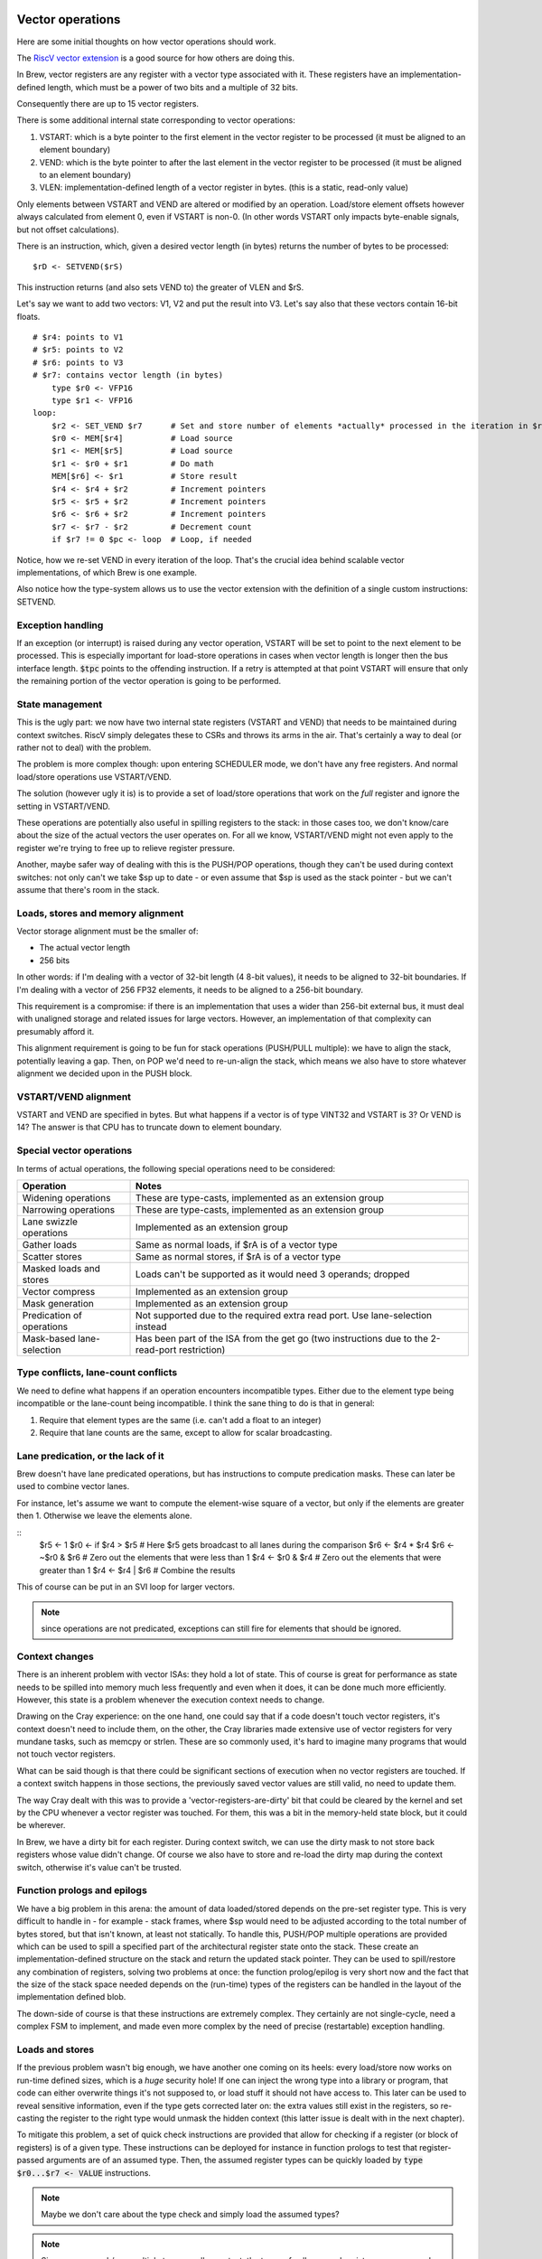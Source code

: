 Vector operations
=================

Here are some initial thoughts on how vector operations should work.

The `RiscV vector extension <https://inst.eecs.berkeley.edu/~cs152/sp20/handouts/sp20/riscv-v-spec.pdf>`_ is a good source for how others are doing this.

In Brew, vector registers are any register with a vector type associated with it. These registers have an implementation-defined length, which must be a power of two bits and a multiple of 32 bits.

Consequently there are up to 15 vector registers.

There is some additional internal state corresponding to vector operations:

#. VSTART: which is a byte pointer to the first element in the vector register to be processed (it must be aligned to an element boundary)
#. VEND: which is the byte pointer to after the last element in the vector register to be processed (it must be aligned to an element boundary)
#. VLEN: implementation-defined length of a vector register in bytes. (this is a static, read-only value)

Only elements between VSTART and VEND are altered or modified by an operation. Load/store element offsets however always calculated from element 0, even if VSTART is non-0. (In other words VSTART only impacts byte-enable signals, but not offset calculations).

There is an instruction, which, given a desired vector length (in bytes) returns the number of bytes to be processed::

    $rD <- SETVEND($rS)

This instruction returns (and also sets VEND to) the greater of VLEN and $rS.

.. todo:: do we want to set these things in bytes or in elements?

Let's say we want to add two vectors: V1, V2 and put the result into V3. Let's say also that these vectors contain 16-bit floats.

::

    # $r4: points to V1
    # $r5: points to V2
    # $r6: points to V3
    # $r7: contains vector length (in bytes)
        type $r0 <- VFP16
        type $r1 <- VFP16
    loop:
        $r2 <- SET_VEND $r7      # Set and store number of elements *actually* processed in the iteration in $r2
        $r0 <- MEM[$r4]          # Load source
        $r1 <- MEM[$r5]          # Load source
        $r1 <- $r0 + $r1         # Do math
        MEM[$r6] <- $r1          # Store result
        $r4 <- $r4 + $r2         # Increment pointers
        $r5 <- $r5 + $r2         # Increment pointers
        $r6 <- $r6 + $r2         # Increment pointers
        $r7 <- $r7 - $r2         # Decrement count
        if $r7 != 0 $pc <- loop  # Loop, if needed

Notice, how we re-set VEND in every iteration of the loop. That's the crucial idea behind scalable vector implementations, of which Brew is one example.

Also notice how the type-system allows us to use the vector extension with the definition of a single custom instructions: SETVEND.

Exception handling
------------------

If an exception (or interrupt) is raised during any vector operation, VSTART will be set to point to the next element to be processed. This is especially important for load-store operations in cases when vector length is longer then the bus interface length. :code:`$tpc` points to the offending instruction. If a retry is attempted at that point VSTART will ensure that only the remaining portion of the vector operation is going to be performed.

State management
----------------

This is the ugly part: we now have two internal state registers (VSTART and VEND) that needs to be maintained during context switches. RiscV simply delegates these to CSRs and throws its arms in the air. That's certainly a way to deal (or rather not to deal) with the problem.

The problem is more complex though: upon entering SCHEDULER mode, we don't have any free registers. And normal load/store operations use VSTART/VEND.

The solution (however ugly it is) is to provide a set of load/store operations that work on the *full* register and ignore the setting in VSTART/VEND.

These operations are potentially also useful in spilling registers to the stack: in those cases too, we don't know/care about the size of the actual vectors the user operates on. For all we know, VSTART/VEND might not even apply to the register we're trying to free up to relieve register pressure.

Another, maybe safer way of dealing with this is the PUSH/POP operations, though they can't be used during context switches: not only can't we take $sp up to date - or even assume that $sp is used as the stack pointer - but we can't assume that there's room in the stack.

Loads, stores and memory alignment
----------------------------------

Vector storage alignment must be the smaller of:

* The actual vector length
* 256 bits

In other words: if I'm dealing with a vector of 32-bit length (4 8-bit values), it needs to be aligned to 32-bit boundaries. If I'm dealing with a vector of 256 FP32 elements, it needs to be aligned to a 256-bit boundary.

This requirement is a compromise: if there is an implementation that uses a wider than 256-bit external bus, it must deal with unaligned storage and related issues for large vectors. However, an implementation of that complexity can presumably afford it.

This alignment requirement is going to be fun for stack operations (PUSH/PULL multiple): we have to align the stack, potentially leaving a gap. Then, on POP we'd need to re-un-align the stack, which means we also have to store whatever alignment we decided upon in the PUSH block.

VSTART/VEND alignment
---------------------

VSTART and VEND are specified in bytes. But what happens if a vector is of type VINT32 and VSTART is 3? Or VEND is 14? The answer is that CPU has to truncate down to element boundary.

Special vector operations
-------------------------

In terms of actual operations, the following special operations need to be considered:

=============================================   ==========================================
Operation                                       Notes
=============================================   ==========================================
Widening operations                             These are type-casts, implemented as an extension group
Narrowing operations                            These are type-casts, implemented as an extension group
Lane swizzle operations                         Implemented as an extension group
Gather loads                                    Same as normal loads, if $rA is of a vector type
Scatter stores                                  Same as normal stores, if $rA is of a vector type
Masked loads and stores                         Loads can't be supported as it would need 3 operands; dropped
Vector compress                                 Implemented as an extension group
Mask generation                                 Implemented as an extension group
Predication of operations                       Not supported due to the required extra read port. Use lane-selection instead
Mask-based lane-selection                       Has been part of the ISA from the get go (two instructions due to the 2-read-port restriction)
=============================================   ==========================================


Type conflicts, lane-count conflicts
------------------------------------

We need to define what happens if an operation encounters incompatible types. Either due to the element type being incompatible or the lane-count being incompatible. I think the sane thing to do is that in general:

#. Require that element types are the same (i.e. can't add a float to an integer)
#. Require that lane counts are the same, except to allow for scalar broadcasting.

Lane predication, or the lack of it
-----------------------------------

Brew doesn't have lane predicated operations, but has instructions to compute predication masks. These can later be used to combine vector lanes.

For instance, let's assume we want to compute the element-wise square of a vector, but only if the elements are greater then 1. Otherwise we leave the elements alone.

::
    $r5 <- 1
    $r0 <- if $r4 > $r5 # Here $r5 gets broadcast to all lanes during the comparison
    $r6 <- $r4 * $r4
    $r6 <- ~$r0 & $r6 # Zero out the elements that were less than 1
    $r4 <- $r0 & $r4 # Zero out the elements that were greater than 1
    $r4 <- $r4 | $r6 # Combine the results

This of course can be put in an SVI loop for larger vectors.

.. note:: since operations are not predicated, exceptions can still fire for elements that should be ignored.

.. todo:: I don't yet know how to deal with floating point exceptions (IEEE in that regard is painful, I believe), but load-stores could also be problematic.

Context changes
---------------

There is an inherent problem with vector ISAs: they hold a lot of state. This of course is great for performance as state needs to be spilled into memory much less frequently and even when it does, it can be done much more efficiently. However, this state is a problem whenever the execution context needs to change.

Drawing on the Cray experience: on the one hand, one could say that if a code doesn't touch vector registers, it's context doesn't need to include them, on the other, the Cray libraries made extensive use of vector registers for very mundane tasks, such as memcpy or strlen. These are so commonly used, it's hard to imagine many programs that would not touch vector registers.

What can be said though is that there could be significant sections of execution when no vector registers are touched. If a context switch happens in those sections, the previously saved vector values are still valid, no need to update them.

The way Cray dealt with this was to provide a 'vector-registers-are-dirty' bit that could be cleared by the kernel and set by the CPU whenever a vector register was touched. For them, this was a bit in the memory-held state block, but it could be wherever.

In Brew, we have a dirty bit for each register. During context switch, we can use the dirty mask to not store back registers whose value didn't change. Of course we also have to store and re-load the dirty map during the context switch, otherwise it's value can't be trusted.

Function prologs and epilogs
----------------------------

We have a big problem in this arena: the amount of data loaded/stored depends on the pre-set register type. This is very difficult to handle in - for example - stack frames, where $sp would need to be adjusted according to the total number of bytes stored, but that isn't known, at least not statically. To handle this, PUSH/POP multiple operations are provided which can be used to spill a specified part of the architectural register state onto the stack. These create an implementation-defined structure on the stack and return the updated stack pointer. They can be used to spill/restore any combination of registers, solving two problems at once: the function prolog/epilog is very short now and the fact that the size of the stack space needed depends on the (run-time) types of the registers can be handled in the layout of the implementation defined blob.

The down-side of course is that these instructions are extremely complex. They certainly are not single-cycle, need a complex FSM to implement, and made even more complex by the need of precise (restartable) exception handling.

Loads and stores
----------------

If the previous problem wasn't big enough, we have another one coming on its heels: every load/store now works on run-time defined sizes, which is a *huge* security hole! If one can inject the wrong type into a library or program, that code can either overwrite things it's not supposed to, or load stuff it should not have access to. This later can be used to reveal sensitive information, even if the type gets corrected later on: the extra values still exist in the registers, so re-casting the register to the right type would unmask the hidden context (this latter issue is dealt with in the next chapter).

To mitigate this problem, a set of quick check instructions are provided that allow for checking if a register (or block of registers) is of a given type. These instructions can be deployed for instance in function prologs to test that register-passed arguments are of an assumed type. Then, the assumed register types can be quickly loaded by :code:`type $r0...$r7 <- VALUE` instructions.

.. note:: Maybe we don't care about the type check and simply load the assumed types?

.. note:: Since we use push/pop multiple to save caller context, the types of callee-saved registers are preserved. Call-clobbered registers don't provide any type persistence guarantees anyway, so blowing them away is kosher behavior.

Another problem arises when we try to save/restore individual vector registers: normal load/stores use VSTART/VEND to guide their behavior, but that's not what we want here: we want to preserve the full HW value. A set of loads and stores are thus provided that ignore VSTART and VEND.

.. todo:: Not sure of the 8- and 16-bit size and zero-extension versions make much sense. They are rather difficult to implement, probable better left for a load+widening operation.

.. todo:: RiscV provides strided loads/stores. These are highly useful for loading transposed matrices, but are complex to implement. Right now we're not supporting them, but should we? We can actually simulate these with scatter/gather loads/stores. Once the indices are set up, the vector register can be changed by adding a scalar to it, which would get broadcast across all elements. The setting up of the stride is a chore though.

.. todo:: We do support scatter/gather loads and stores using the MEM[$r1] <- $rB instruction, if $r1 happens to be a vector register.

Type changes must touch values
------------------------------

This is where we left off in the previous topic: Let's say that kernel code does a sensitive memcpy using vector registers. Then, it changes context to a user-task. This change involves changing the type of these registers to scalar and restoring their values. Now, in user-land, we can change the types back to vector ones. If type-changes don't touch values the user task would suddenly have unmasked values of a potentially rather large section of kernel space.

To solve this, type changes are required to zero out top bits of the registers, or at least pretend to do so. One way of implementing this cheaply is each register (on top of its type) to have a size field.

When a register is type-cast to a shorter type, the size field is adjusted. When a register is type-cast to a larger type, the size field is *not* adjusted. When a value is stored in the register, the size field is adjusted. When a value is used from a register, bits beyond the limit indicated by the size field are masked to 0.

.. note:: the type-override prefix instruction uses the shorter of the size field in the register and the size field associated with the type override.

Load/store/push/pull multiple
------------------------------

Oh, dear, this is difficult: the problem is that the *length* of the stored registers now depend on the type. So, in order to make the load/store process even remotely reasonable, we would need to start with loading/storing the types. This, however runs havoc with exception handling: we can't update the types until we're certain we have the value as well. Not only that, but what about the typeless ISA variant? Waste 64 bits of state?

Regardless of implementation headaches, the problem of context save/restore pops up in two major ways: when we swap execution contexts and when we do a function call. The common problem in both cases is that we don't know the types of the registers we want to save/restore, thus we don't know how much storage we need. Being conservative is wasteful, but if we aren't, we have a dynamic stack-frame size issue. Not only that, but every stack-operation after the first unknown sized store have dynamic addresses. Same for loads in reverse.

We can wrap all this complexity into the load/store/push/pop multiple, but that makes that instruction incredibly complex. Still worth it, given the alternatives.

For these operations, we provide the following inputs:

#. A mask of which registers to involve
#. An optional skip-mask (in the form of a register). These registers are skipped for updated/storage
#. An address to load/store/pus/pop the contents from in the form of a pointer register

Given these, the CPU creates an implementation-defined blob in the pointed location with the following guarantees:

#. The block layout is well documented
#. The block contains space for all registers in the mask
#. The block contains types and values for all registers that are in the mask and not skipped
#. Loading a blob with the same mask is always possible independent of the skip field content.

Variants of the instructions can use an implementation-defined 'dirty' bit and skip registers that are/are not dirty.

On top of all this PUSH/POP variants are to update the blob pointer with the size of the created/consumed blob. The blob structure should allow for POP to operate, given it's pointer points to after the end of the blob. For instance, the last word in the blob could be a size field, so POP can read that and find the beginning of the blob.

During the load/store of vector registers VSTART/VEND should not be modified or consulted: the whole length of the HW register is accessed.

Exceptions further complicate this process: there must be a way to restart a partial load/store/push/pop multiple. I don't know how to do that at the moment!

Needless to say, this is insanely complex. Certainly needs several cycles and a sequencer to accomplish.

Register metadata
-----------------

So, the metadata we have with registers is the following:

TYPE  - 4 bits, describing the type
SIZE  - 1 bit (maybe more, if we have more complex types at some point), determining if the *value* in the register is scalar or vector
DIRTY - 1 bit, saying if the value of the register was modified.

Vector metadata
---------------

vrlen:  the architectural vector length, that is the number of bits/bytes/words/whatever a HW vector register stores.
vstart: the first byte index to be touched by a vector operation
vend:   the last byte index to be touched by a vector operation

Context switch
--------------

With all these, a context change in SCHEDULER-mode would look something like this:

::
    .text
        run_task:
            # We're about to return to a task.
            # The task context pointer is in $r0.
            # The register mask we want to return to the task is in $r1.
            # $lr can't be returned, it will always be restored from the saved context.
            # $r2 is throw-away. We clobber $r1 as well.
            # Upon return, $r0 still points to the (newly updated) context pointer.
            # There are many other things we care about, such as:
            # - vstart, vend
            # - MMU base address (or base/limit registers)
            # - OS related info

            $r2 <- sched_context
            MEM[$r0] <- $r0, $r3 ... $r14 # Save full SCHEDULER context
            MEM[cur_context] <- $r0
            $lr <- $r0 + cur_context_size
            $r0 ... $r13 <- MEM[$r0], SKIP=$r1
            # At this point the only register we can manipulate is $lr.
            # The address to finally restore it from is in $lr itself
            MEM[lr_save] <- $lr
            $lr <- MEM[$lr + cur_context_lr_size] # Load DIRTY mask
            DIRTY <- $lr
            $lr <- MEM[$lr + cur_context_lr_size + 4] # Load VSTART
            VSTART <- $lr
            $lr <- MEM[$lr + cur_context_lr_size] # Load VEND
            VEND <- $lr
            $lr <- MEM[lr_save]
            $lr ... $lr <- MEM[$lr]
            # At this point the full context of the task is restored, we're ready to return to TASK mode
            stm

            # We need a register. Use $lr as that's the most likely to be a scalar.
            # We need to save it (and it's type) to a static location before we can move on.
            MEM[lr_save] <- full $lr
            $lr <- type $lr
            MEM[lr_type_save] <- $lr
            # Load context pointer and save everything (in two steps)
            $lr <- MEM[cur_context]
            MEM[$lr] <- $r0 ... $r13, DIRTY # Save all dirty registers (except $lr) to context
            $sp <- $lr + cur_context_size # Use SP here because we're going to ruin it's DIRTY bit. It is likely dirty anyway
            $lr <- MEM[lr_type_save]
            type $lr <- $lr
            $lr <- MEM[lr_save]
            MEM[$sp] <- $lr ... $lr
            $lr <- DIRTY
            MEM[$sp + cur_context_lr_size] <- $lr
            $lr <- VSTART
            MEM[$sp + cur_context_lr_size + 4] <- $lr
            $lr <- VEND
            MEM[$sp + cur_context_lr_size + 8] <- $lr
            # At this point we've saved off the current context. We can restore the context of the SCHEDULER
            $r0 <- sched_context
            $r0, $r3 ... $r14 <- MEM[$r0] # Restore everything we might care about
            $pc <- $lr

    .bss:
        sched_context: # enough storage for the full SCHEDULER context
            dw ...
        cur_context: # pointer to the current TASK context
            dw 0
        lr_save: # enough storage for the largest HW register
            dw ...
        lr_type_save: # Just a 32-bit integer
            dw 0

This is not short, but maybe acceptable. It's 25 instructions, of course some of them are many many cycles long.


Vectors simplified
==================

Let's see if we can simplify things. One thing we can try is *not* to have multiple load/store, instead have the following:

This is how you would push a single value::

    $rD <- size $rA  # This would load the run-time size of $rA in bytes into $rD
    mem[$sp] <- full $rA
    $sp <- $sp - $rD
    $rD <- type $rA
    mem[$sp] <- $rD
    $sp <- $sp - 4

And the corresponding pop:

    $sp <- $sp + 4
    type $rD <- INT32 # Might not be needed if can be guaranteed
    $rD <- mem[$sp]
    type $rA <- $rD
    $rD <- size $rA
    $sp <- $sp - $rD
    full $rA <- mem[$sp]

This is 6 instructions (each) to pop/pull a single value!

The context change variant is::

    .text
        run_task:
            # We're about to return to a task.
            # The task context pointer is in $r0, type INT32
            # The register mask we want to return to the task is in $r1, type INT32
            # $lr can't be returned, it will always be restored from the saved context.
            # $r2 is throw-away. We clobber $r1 as well.
            # Upon return, $r0 still points to the (newly updated) context pointer.
            # There are many other things we care about, such as:
            # - vstart, vend
            # - MMU base address (or base/limit registers)
            # - OS related info


            type $r2 <- INT32
            $r2 <- sched_context

            MEM[$r2 + type_ofs_1] <- type $r8 ... $r14
            MEM[$r2 + slot_size*6] <- full $r8
            MEM[$r2 + slot_size*7] <- full $r9
            MEM[$r2 + slot_size*8] <- full $r10
            MEM[$r2 + slot_size*9] <- full $r11
            MEM[$r2 + slot_size*10] <- full $r12
            MEM[$r2 + slot_size*11] <- full $r13
            MEM[$r2 + slot_size*12] <- full $r14

            $lr <- DIRTY
            MEM[$r2 + dirty_ofs] <- $lr
            $lr <- VSTART
            MEM[$r2 + vstart_ofs] <- $lr
            $lr <- VEND
            MEM[$r2 + vend_ofs] <- $lr

            MEM[$r2 + type_ofs_0] <- type $r0 ... $r7
            MEM[$r2 + slot_size*0] <- full $r0
            MEM[$r2 + slot_size*1] <- full $r3
            MEM[$r2 + slot_size*2] <- full $r4
            MEM[$r2 + slot_size*3] <- full $r5
            MEM[$r2 + slot_size*4] <- full $r6
            MEM[$r2 + slot_size*5] <- full $r7

            MEM[cur_context] <- $r0
            $lr <- $r0

            $r0 <- MEM[$lr + dirty_ofs]
            DIRTY <- $r0
            $r0 <- MEM[$lr + vstart_ofs]
            VSTART <- $r0
            $r0 <- MEM[$lr + vend_ofs]
            VEND <- $r0


            # We have a big problem here: we can't really restore the type!!!
            # At least not selectively: we need to have the types set before the loads
            # but what about skips? In those cases we would not want the types set.
            # A type-setting from vector to scalar is a destructive operation, we
            # loose the upper bits irrevocably. Our only choice it seems is to re-create
            # the full type mask and re-load the register values from sched_context.
            # That is just painful!!!!
            if $r1[0] == 1 $pc <- skip_r0
            full $r0 <- MEM[$lr + slit_size*0]
            $pc <- cont_r0
        skip_r0:
            $r0 <- $r0
        cont_r0:
            if $r1[1] == 1 $pc <- skip_r1
            full $r1 <- MEM[$lr + slit_size*1]
            $pc <- cont_r1
        skip_r1:
            $r1 <- $r1
        cont_r1:
            ...
        cont_r7:








            # We need a register. Use $lr as that's the most likely to be a scalar.
            # We need to save it (and it's type) to a static location before we can move on.
            MEM[lr_save] <- full $lr
            $lr <- type $lr
            MEM[lr_type_save] <- $lr
            # Load context pointer
            type $lr <- INT32
            $lr <- MEM[cur_context]
            # Save the context
            MEM[$lr + slot_size*0]  <- full $r0
            MEM[$lr + slot_size*1]  <- full $r1
            MEM[$lr + slot_size*2]  <- full $r2
            MEM[$lr + slot_size*3]  <- full $r3
            MEM[$lr + slot_size*4]  <- full $r4
            MEM[$lr + slot_size*5]  <- full $r5
            MEM[$lr + slot_size*6]  <- full $r6
            MEM[$lr + slot_size*7]  <- full $r7
            MEM[$lr + type_ofs_0] <- type $r0 ... $r7

            $r0 <- DIRTY # Changes type to INT32
            MEM[$lr + dirty_ofs] <- $r0

            $r0 <- $lr
            $lr <- MEM[lr_type_save]
            type $lr <- $lr
            full $lr <- MEM[lr_save]

            MEM[$r0 + slot_size*8]  <- full $r8
            MEM[$r0 + slot_size*9]  <- full $r9
            MEM[$r0 + slot_size*10] <- full $r10
            MEM[$r0 + slot_size*11] <- full $r11
            MEM[$r0 + slot_size*12] <- full $r12
            MEM[$r0 + slot_size*13] <- full $r13
            MEM[$r0 + slot_size*14] <- full $r14
            MEM[$r0 + type_ofs_1] <- type $r8 ... $r14

            $lr <- VSTART
            MEM[$r0 + vstart_ofs] <- $lr
            $lr <- VEND
            MEM[$r0 + vend_ofs] <- $lr

            # At this point we've saved off the current context. We can restore the context of the SCHEDULER
            type $r1 <- INT32
            $r1 <- sched_context
            type $r8 ... $r14 <- MEM[$r1 + type_ofs_1]
            full $r8 <- MEM[$r1 + slot_size*6]
            full $r9 <- MEM[$r1 + slot_size*7]
            full $r10 <- MEM[$r1 + slot_size*8]
            full $r11 <- MEM[$r1 + slot_size*9]
            full $r12 <- MEM[$r1 + slot_size*10]
            full $r13 <- MEM[$r1 + slot_size*11]
            full $r14 <- MEM[$r1 + slot_size*12]

            $r2 <- MEM[$r1 + vstart_ofs]
            VSTART <- $r2
            $r2 <- MEM[$r1 + vend_ofs]
            VEND <- $r2

            type $r0 ... $r7 <- MEM[$r1 + type_ofs_0] # We assume $r1-s restored type is also INT32
            full $r0 <- MEM[$r1 + slot_size*0]
            full $r3 <- MEM[$r1 + slot_size*1]
            full $r4 <- MEM[$r1 + slot_size*2]
            full $r5 <- MEM[$r1 + slot_size*3]
            full $r6 <- MEM[$r1 + slot_size*4]
            full $r7 <- MEM[$r1 + slot_size*5]

            $r2 <- MEM[$r1 + dirty_ofs]
            DIRTY <- $r2
            $pc <- $lr

OK, so this is hopelessly complex. Even with all the FSM and exception nightmare, it's better to have the load/store multiple instructions by a mile.

